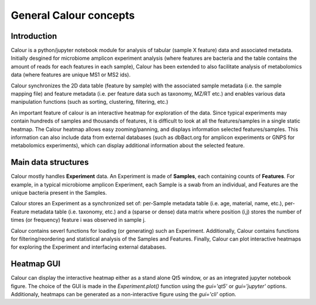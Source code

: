 General Calour concepts
=======================
Introduction
------------
Calour is a python/jupyter notebook module for analysis of tabular (sample X feature) data and associated metadata. Initially desgined for microbiome amplicon experiment analysis (where features are bacteria and the table contains the amount of reads for each features in each sample), Calour has been extended to also facilitate analysis of metabolomics data (where features are unique MS1 or MS2 ids).

Calour synchronizes the 2D data table (feature by sample) with the associated sample metadata (i.e. the sample mapping file) and feature metadata (i.e. per feature data such as taxonomy, MZ/RT etc.) and enables various data manipulation functions (such as sorting, clustering, filtering, etc.)

An important feature of calour is an interactive heatmap for exploration of the data. Since typical experiments may contain hundreds of samples and thousands of features, it is difficult to look at all the features/samples in a single static heatmap. The Calour heatmap allows easy zooming/panning, and displays information selected features/samples. This information can also include data from external databases (such as dbBact.org for amplicon experiments or GNPS for metabolomics experiments), which can display additional information about the selected feature.

Main data structures
--------------------
Calour mostly handles **Experiment** data. An Experiment is made of **Samples**, each containing counts of **Features**. For example, in a typical microbiome amplicon Experiment, each Sample is a swab from an individual, and Features are the unique bacteria present in the Samples.

Calour stores an Experiment as a synchronized set of: per-Sample metadata table (i.e. age, material, name, etc.), per-Feature metadata table (i.e. taxonomy, etc.) and a (sparse or dense) data matrix where position (i,j) stores the number of times (or frequency) feature i was observed in sample j.

Calour contains severl functions for loading (or generating) such an Experiment. Additionally, Calour contains functions for filtering/reordering and statistical analysis of the Samples and Features. Finally, Calour can plot interactive heatmaps for exploring the Experiment and interfacing external databases.

Heatmap GUI
-----------
Calour can display the interactive heatmap either as a stand alone Qt5 window, or as an integrated jupyter notebook figure. The choice of the GUI is made in the `Experiment.plot()` function using the `gui='qt5'` or `gui='jupyter'` options. Additionaly, heatmaps can be generated as a non-interactive figure using the `gui='cli'` option.

